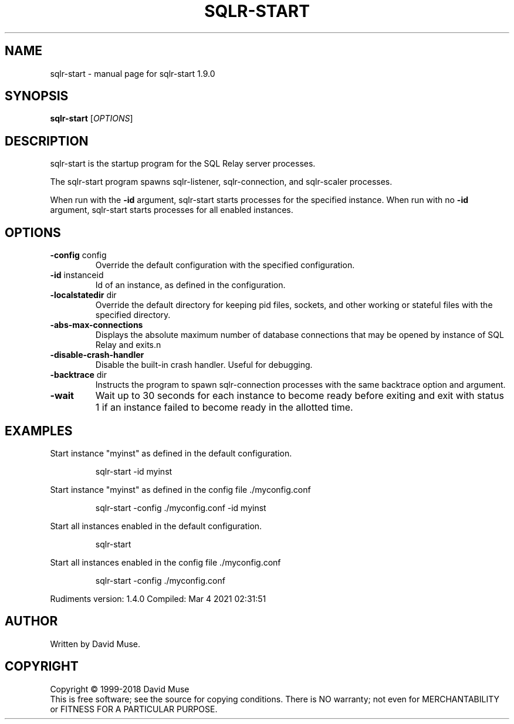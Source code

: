 .\" DO NOT MODIFY THIS FILE!  It was generated by help2man 1.47.14.
.TH SQLR-START "8" "March 2021" "SQL Relay" "System Administration Utilities"
.SH NAME
sqlr-start \- manual page for sqlr-start 1.9.0
.SH SYNOPSIS
.B sqlr-start
[\fI\,OPTIONS\/\fR]
.SH DESCRIPTION
sqlr\-start is the startup program for the SQL Relay server processes.
.PP
The sqlr\-start program spawns sqlr\-listener, sqlr\-connection, and sqlr\-scaler processes.
.PP
When run with the \fB\-id\fR argument, sqlr\-start starts processes for the specified instance.  When run with no \fB\-id\fR argument, sqlr\-start starts processes for all enabled instances.
.SH OPTIONS
.TP
\fB\-config\fR config
Override the default configuration with the
specified configuration.
.TP
\fB\-id\fR instanceid
Id of an instance, as defined in the
configuration.
.TP
\fB\-localstatedir\fR dir
Override the default directory for keeping
pid files, sockets, and other working or
stateful files with the specified
directory.
.TP
\fB\-abs\-max\-connections\fR
Displays the absolute maximum number of
database connections that may be opened by
instance of SQL Relay and exits.n
.TP
\fB\-disable\-crash\-handler\fR
Disable the built\-in crash handler.
Useful for debugging.
.TP
\fB\-backtrace\fR dir
Instructs the program to spawn
sqlr\-connection processes with the same
backtrace option and argument.
.TP
\fB\-wait\fR
Wait up to 30 seconds for each instance to
become ready before exiting and exit with
status 1 if an instance failed to become ready
in the allotted time.
.SH EXAMPLES
Start instance "myinst" as defined in the default configuration.
.IP
sqlr\-start \-id myinst
.PP
Start instance "myinst" as defined in the config file ./myconfig.conf
.IP
sqlr\-start \-config ./myconfig.conf \-id myinst
.PP
Start all instances enabled in the default configuration.
.IP
sqlr\-start
.PP
Start all instances enabled in the config file ./myconfig.conf
.IP
sqlr\-start \-config ./myconfig.conf
.PP
Rudiments version: 1.4.0
Compiled: Mar  4 2021 02:31:51
.SH AUTHOR
Written by David Muse.
.SH COPYRIGHT
Copyright \(co 1999\-2018 David Muse
.br
This is free software; see the source for copying conditions.  There is NO
warranty; not even for MERCHANTABILITY or FITNESS FOR A PARTICULAR PURPOSE.
